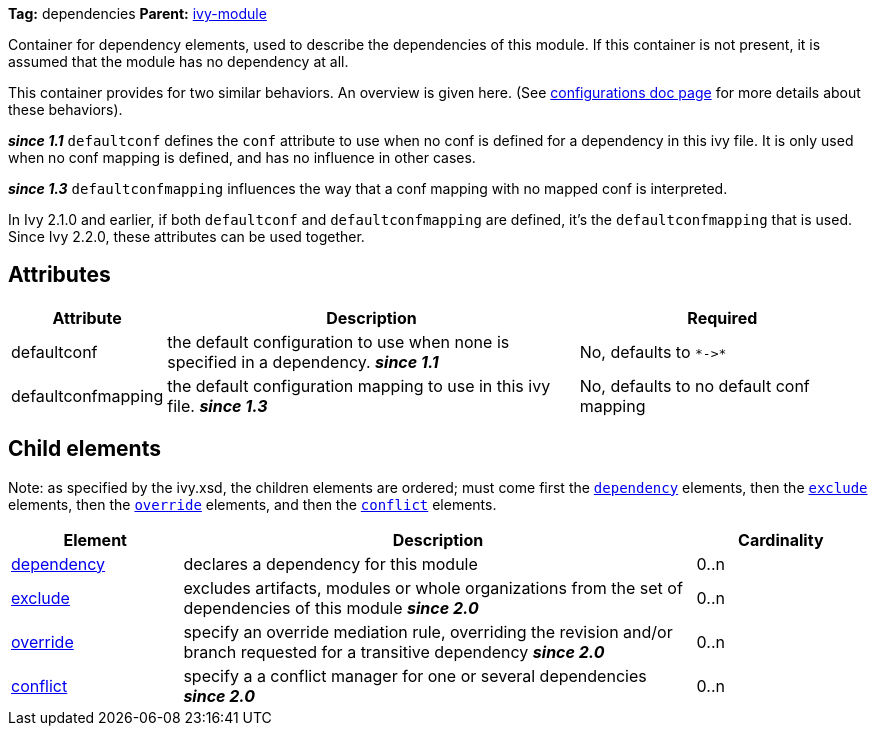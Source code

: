 ////
   Licensed to the Apache Software Foundation (ASF) under one
   or more contributor license agreements.  See the NOTICE file
   distributed with this work for additional information
   regarding copyright ownership.  The ASF licenses this file
   to you under the Apache License, Version 2.0 (the
   "License"); you may not use this file except in compliance
   with the License.  You may obtain a copy of the License at

     http://www.apache.org/licenses/LICENSE-2.0

   Unless required by applicable law or agreed to in writing,
   software distributed under the License is distributed on an
   "AS IS" BASIS, WITHOUT WARRANTIES OR CONDITIONS OF ANY
   KIND, either express or implied.  See the License for the
   specific language governing permissions and limitations
   under the License.
////

*Tag:* dependencies *Parent:* link:../ivyfile.html[ivy-module]

Container for dependency elements, used to describe the dependencies of this module. 
If this container is not present, it is assumed that the module has no dependency at all.

This container provides for two similar behaviors.  An overview is given here.  (See link:../ivyfile/configurations.html[configurations doc page] for more details about these behaviors).

*__since 1.1__* `defaultconf` defines the `conf` attribute to use when no conf is defined for a dependency in this ivy file. It is only used when no conf mapping is defined, and has no influence in other cases.

*__since 1.3__* `defaultconfmapping` influences the way that a conf mapping with no mapped conf is interpreted.

In Ivy 2.1.0 and earlier, if both `defaultconf` and `defaultconfmapping` are defined, it's the `defaultconfmapping` that is used. Since Ivy 2.2.0, these attributes can be used together.

== Attributes

[options="header",cols="15%,50%,35%"]
|=======
|Attribute|Description|Required
|defaultconf|the default configuration to use when none is specified in a dependency. *__since 1.1__*|No, defaults to `$$*->*$$`
|defaultconfmapping|the default configuration mapping to use in this ivy file. *__since 1.3__*|No, defaults to no default conf mapping
|=======


== Child elements


Note: as specified by the ivy.xsd, the children elements are ordered; must come first the `link:../ivyfile/dependency.html[dependency]` elements, then the `link:../ivyfile/exclude.html[exclude]` elements, then the `link:../ivyfile/override.html[override]` elements, and then the `link:../ivyfile/conflict.html[conflict]` elements.


[options="header",cols="20%,60%,20%"]
|=======
|Element|Description|Cardinality
|link:../ivyfile/dependency.html[dependency]|declares a dependency for this module|0..n
|link:../ivyfile/exclude.html[exclude]|excludes artifacts, modules or whole organizations from the set of dependencies of this module *__since 2.0__*|0..n
|link:../ivyfile/override.html[override]|specify an override mediation rule, overriding the revision and/or branch requested for a transitive dependency *__since 2.0__*|0..n
|link:../ivyfile/conflict.html[conflict]|specify a a conflict manager for one or several dependencies *__since 2.0__*|0..n
|=======
